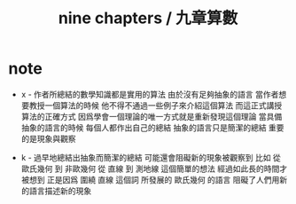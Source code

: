 #+title: nine chapters / 九章算數

* note

  - x -
    作者所總結的數學知識都是實用的算法
    由於沒有足夠抽象的語言
    當作者想要教授一個算法的時候
    他不得不通過一些例子來介紹這個算法
    而這正式講授算法的正確方式
    因爲學會一個理論的唯一方式就是重新發現這個理論
    當具備抽象的語言的時候
    每個人都作出自己的總結
    抽象的語言只是簡潔的總結
    重要的是現象與觀察

  - k -
    過早地總結出抽象而簡潔的總結
    可能還會阻礙新的現象被觀察到
    比如
    從 歐氏幾何 到 非歐幾何
    從 直線 到 測地線 這個簡單的想法
    經過如此長的時間才被想到
    正是因爲
    圍繞 直線 這個詞 所發展的 歐氏幾何 的語言
    阻礙了人們用新的語言描述新的現象
